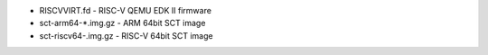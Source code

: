 * RISCVVIRT.fd        - RISC-V QEMU EDK II firmware
* sct-arm64-*.img.gz  - ARM 64bit SCT image
* sct-riscv64-.img.gz - RISC-V 64bit SCT image
